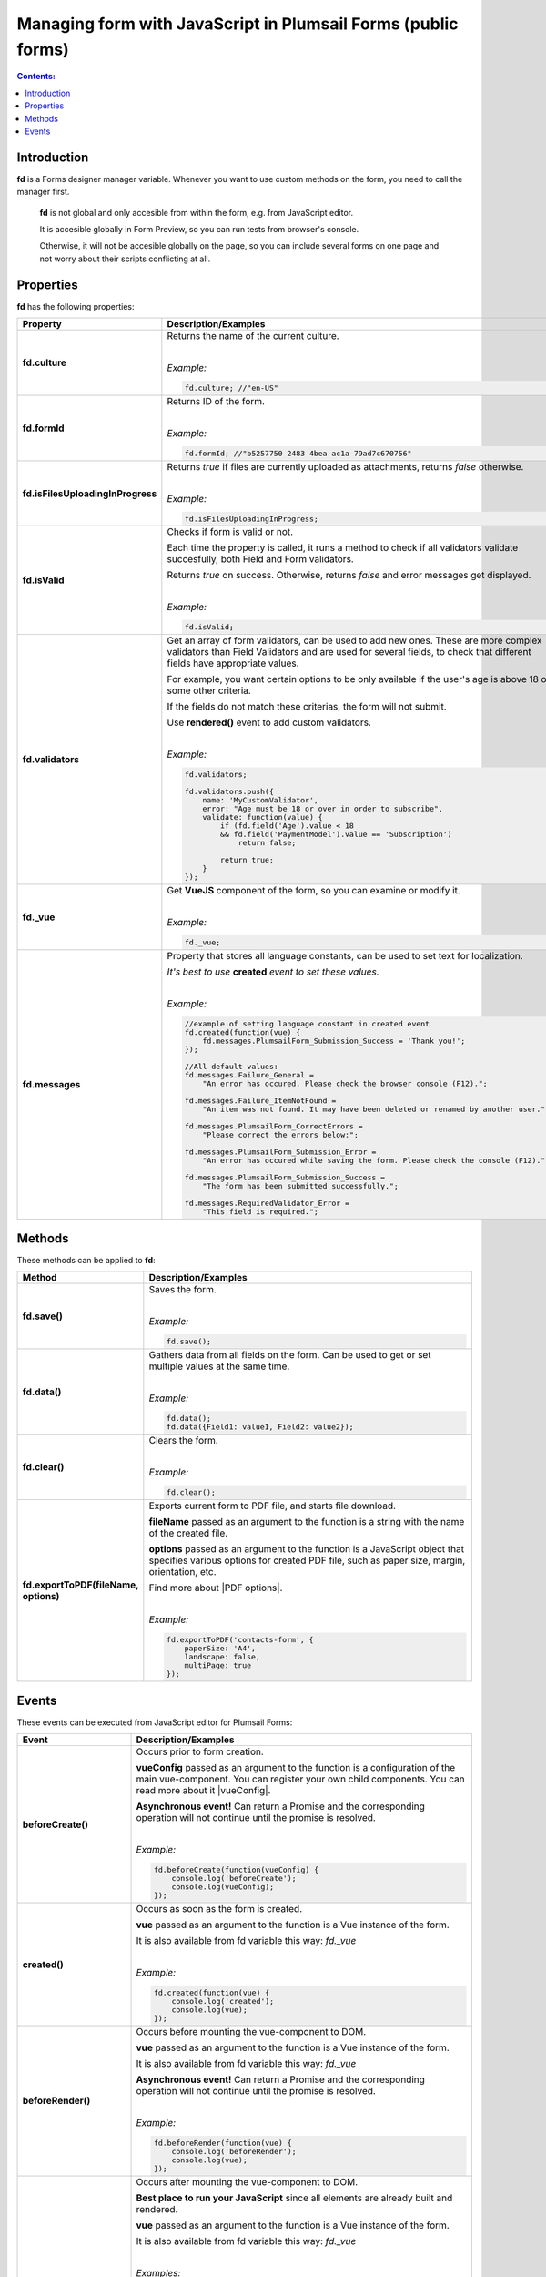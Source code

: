 .. title:: Managing form with JS in Plumsail Forms (public forms)

.. meta::
   :description: JavaScript API for managing the form

Managing form with JavaScript in Plumsail Forms (public forms)
=============================================================================

.. contents:: Contents:
 :local:
 :depth: 1
 
Introduction
--------------------------------------------------
**fd** is a Forms designer manager variable. Whenever you want to use custom methods on the form, you need to call the manager first. 

 **fd** is not global and only accesible from within the form, e.g. from JavaScript editor. 

 It is accesible globally in Form Preview, so you can run tests from browser's console.

 Otherwise, it will not be accesible globally on the page, so you can include several forms on one page and not worry about their scripts conflicting at all.

Properties
--------------------------------------------------
**fd** has the following properties:

.. list-table::
    :header-rows: 1
    :widths: 10 30

    *   -   Property
        -   Description/Examples

    *   -   **fd.culture**

        -   Returns the name of the current culture.
            
            |

            *Example:*
            
            .. code-block:: javascript

                fd.culture; //"en-US"

    *   -   **fd.formId**
        -   Returns ID of the form.
            
            |

            *Example:*
            
            .. code-block:: javascript

                fd.formId; //"b5257750-2483-4bea-ac1a-79ad7c670756"

    *   -   **fd.isFilesUploadingInProgress**

        -   Returns *true* if files are currently uploaded as attachments, returns *false* otherwise.
            
            |

            *Example:*
            
            .. code-block:: javascript

                fd.isFilesUploadingInProgress;

    *   -   **fd.isValid**

        -   Checks if form is valid or not. 
            
            Each time the property is called, it runs a method to check if all validators validate succesfully, both Field and Form validators.

            Returns *true* on success. Otherwise, returns *false* and error messages get displayed.
            
            |

            *Example:*
            
            .. code-block:: javascript

                fd.isValid;

    *   -   **fd.validators**
    
        -   Get an array of form validators, can be used to add new ones.
            These are more complex validators than Field Validators and are used for several fields, to check that different fields have appropriate values.

            For example, you want certain options to be only available if the user's age is above 18 or some other criteria.

            If the fields do not match these criterias, the form will not submit.

            Use **rendered()** event to add custom validators.
            
            |

            *Example:*
            
            .. code-block:: javascript

                fd.validators;

                fd.validators.push({
                    name: 'MyCustomValidator',
                    error: "Age must be 18 or over in order to subscribe",
                    validate: function(value) {
                        if (fd.field('Age').value < 18 
                        && fd.field('PaymentModel').value == 'Subscription')
                            return false;
                            
                        return true;
                    }
                });

    *   -   **fd._vue**

        -   Get **VueJS** component of the form, so you can examine or modify it.
            
            |

            *Example:*
            
            .. code-block:: javascript

                fd._vue;

    *   -   **fd.messages**

        -   Property that stores all language constants, can be used to set text for localization.

            *It's best to use* **created** *event to set these values.*
            
            |

            *Example:*
            
            .. code-block:: javascript

                //example of setting language constant in created event
                fd.created(function(vue) {
                    fd.messages.PlumsailForm_Submission_Success = 'Thank you!';
                });

                //All default values:
                fd.messages.Failure_General = 
                    "An error has occured. Please check the browser console (F12).";

                fd.messages.Failure_ItemNotFound = 
                    "An item was not found. It may have been deleted or renamed by another user.";

                fd.messages.PlumsailForm_CorrectErrors = 
                    "Please correct the errors below:";

                fd.messages.PlumsailForm_Submission_Error = 
                    "An error has occured while saving the form. Please check the console (F12).";

                fd.messages.PlumsailForm_Submission_Success = 
                    "The form has been submitted successfully.";

                fd.messages.RequiredValidator_Error = 
                    "This field is required.";


Methods
--------------------------------------------------
These methods can be applied to **fd**:

.. list-table::
    :header-rows: 1
    :widths: 10 30
        
    *   -   Method
        -   Description/Examples
    *   -   **fd.save()**
        -   Saves the form.
            
            |

            *Example:*
            
            .. code-block:: javascript

                fd.save();
                
    *   -   **fd.data()**
        -   Gathers data from all fields on the form. Can be used to get or set multiple values at the same time.
            
            |

            *Example:*
            
            .. code-block:: javascript

                fd.data();
                fd.data({Field1: value1, Field2: value2});

    *   -   **fd.clear()**
        -   Clears the form.
            
            |

            *Example:*
            
            .. code-block:: javascript

                fd.clear();

    *   -   **fd.exportToPDF(fileName, options)**
        -   Exports current form to PDF file, and starts file download.

            **fileName** passed as an argument to the function is a string with the name of the created file.

            **options** passed as an argument to the function is a JavaScript object that specifies various options for created PDF file, such as paper size, margin, orientation, etc.

            Find more about |PDF options|.
            
            |

            *Example:*
            
            .. code-block:: javascript

                fd.exportToPDF('contacts-form', {
                    paperSize: 'A4',
                    landscape: false,
                    multiPage: true
                });

.. _js-events:

Events
--------------------------------------------------
These events can be executed from JavaScript editor for Plumsail Forms:

.. list-table::
    :header-rows: 1
    :widths: 10 30
        
    *   -   Event
        -   Description/Examples
    *   -   **beforeCreate()**
        -   Occurs prior to form creation.
        
            **vueConfig** passed as an argument to the function is a configuration of the main vue-component. You can register your own child components.
            You can read more about it |vueConfig|.

            **Asynchronous event!**  Can return a Promise and the corresponding operation will not continue until the promise is resolved.
            
            |

            *Example:*
            
            .. code-block:: javascript

                fd.beforeCreate(function(vueConfig) {
                    console.log('beforeCreate');
                    console.log(vueConfig);
                });

    *   -   **created()**
        -   Occurs as soon as the form is created.

            **vue** passed as an argument to the function is a Vue instance of the form. 
            
            It is also available from fd variable this way: *fd._vue*
            
            |

            *Example:*
            
            .. code-block:: javascript

                fd.created(function(vue) {
                    console.log('created');
                    console.log(vue);
                });

    *   -   **beforeRender()**
        -   Occurs before mounting the vue-component to DOM.

            **vue** passed as an argument to the function is a Vue instance of the form. 
            
            It is also available from fd variable this way: *fd._vue*

            **Asynchronous event!**  Can return a Promise and the corresponding operation will not continue until the promise is resolved.
            
            |

            *Example:*
            
            .. code-block:: javascript

                fd.beforeRender(function(vue) {
                    console.log('beforeRender');
                    console.log(vue);
                });

    *   -   **rendered()**
        -   Occurs after mounting the vue-component to DOM.

            **Best place to run your JavaScript** since all elements are already built and rendered.

            **vue** passed as an argument to the function is a Vue instance of the form. 
            
            It is also available from fd variable this way: *fd._vue*
            
            |

            *Examples:*
            
            .. code-block:: javascript

                fd.rendered(function(vue) {
                    console.log('rendered');
                    console.log(vue);
                });

                fd.rendered(function(){
                    fd.validators.push({
                        name: 'MyCustomValidator',
                        error: '"To" must be greater or the same as "From".',
                        validate: function(value) {
                            if (fd.field('From').value >= fd.field('To').value)
                                return false;
                                
                            return true;
                        }
                    });
                });

    *   - **beforeSave()**
        -   Occurs before submitting the form.

            **data** passed as an argument to the function is an object representing user's input. 
            
            Keys are internal names of form fields, Values - user's input. Ex.:

            .. code-block:: javascript

                {
                    Field1: 'text'
                    DateTime1: new Date('2017-01-01')
                }

            Here, you can process form's data with code by yourself instead of sending it to the Flow. 
            
            For instance, you can send data directly to your web service or modify it somehow before it is processed by the Flow.

            **Asynchronous event!**  Can return a Promise and the corresponding operation will not continue until the promise is resolved.

            |

            *Examples:*
            
            .. code-block:: javascript

                fd.beforeSave(function(data) {
                    console.log('beforeSave');
                    console.log(data);
                });

            Asynchronous:

            .. code-block:: javascript

                fd.beforeSave(function(data) {
                return new Promise(function(resolve) {
                        // loading extra data from external data sources
                        $.getJSON('https://mywebservice.contoso.com')
                            .then(function(result) {
                                data.additionalProperties = result;
                                resolve();
                            })
                    }); 
                });

    *   -   **saved()**
        -   Occurs after the data is sent to the Flow.

            Can be used to display confirmation message after the form is saved or perform some other actions.
            
            |

            *Example:*
            
            .. code-block:: javascript

                fd.saved(function() {
                    console.log('saved');
                });
    
    
.. |vueConfig| raw:: html

    <a href="https://vuejs.org/v2/guide/instance.html" target="_blank">here</a>

.. |PDF options| raw:: html	

    <a href="https://docs.telerik.com/kendo-ui/framework/drawing/pdf-output#configuration-PDF" target="_blank">PDF options here</a>